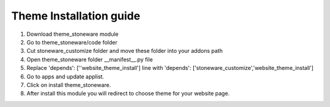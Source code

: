 
=====
Theme Installation guide
=====

1. Download theme_stoneware module

2. Go to theme_stoneware/code folder

3. Cut stoneware_customize folder and move these folder into your addons path 

4. Open theme_stoneware folder __manifest__.py file

5. Replace 'depends': [''website_theme_install'] line with 'depends': ['stoneware_customize','website_theme_install']

6. Go to apps and update applist.

7. Click on install theme_stoneware.

8. After install this module you will redirect to choose theme for your website page.

